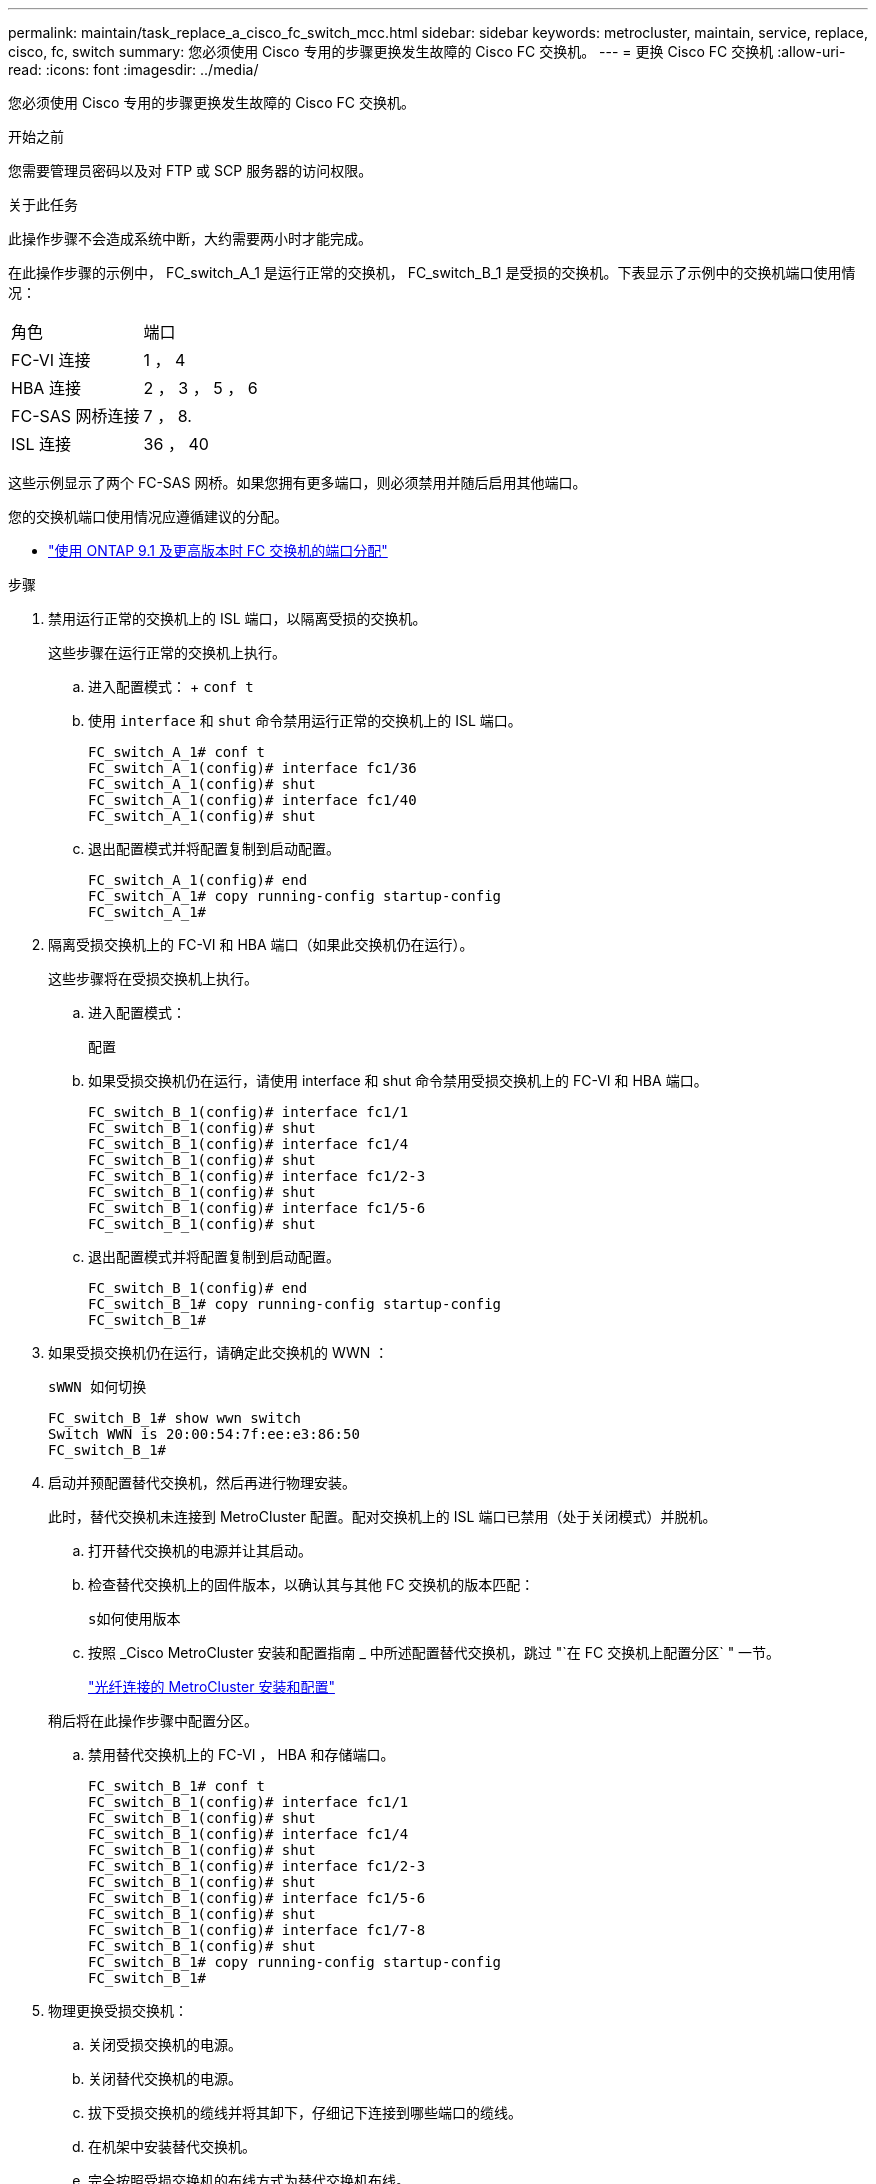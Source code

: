 ---
permalink: maintain/task_replace_a_cisco_fc_switch_mcc.html 
sidebar: sidebar 
keywords: metrocluster, maintain, service, replace, cisco, fc, switch 
summary: 您必须使用 Cisco 专用的步骤更换发生故障的 Cisco FC 交换机。 
---
= 更换 Cisco FC 交换机
:allow-uri-read: 
:icons: font
:imagesdir: ../media/


[role="lead"]
您必须使用 Cisco 专用的步骤更换发生故障的 Cisco FC 交换机。

.开始之前
您需要管理员密码以及对 FTP 或 SCP 服务器的访问权限。

.关于此任务
此操作步骤不会造成系统中断，大约需要两小时才能完成。

在此操作步骤的示例中， FC_switch_A_1 是运行正常的交换机， FC_switch_B_1 是受损的交换机。下表显示了示例中的交换机端口使用情况：

|===


| 角色 | 端口 


 a| 
FC-VI 连接
 a| 
1 ， 4



 a| 
HBA 连接
 a| 
2 ， 3 ， 5 ， 6



 a| 
FC-SAS 网桥连接
 a| 
7 ， 8.



 a| 
ISL 连接
 a| 
36 ， 40

|===
这些示例显示了两个 FC-SAS 网桥。如果您拥有更多端口，则必须禁用并随后启用其他端口。

您的交换机端口使用情况应遵循建议的分配。

* link:concept_port_assignments_for_fc_switches_when_using_ontap_9_1_and_later.html["使用 ONTAP 9.1 及更高版本时 FC 交换机的端口分配"]


.步骤
. 禁用运行正常的交换机上的 ISL 端口，以隔离受损的交换机。
+
这些步骤在运行正常的交换机上执行。

+
.. 进入配置模式： + `conf t`
.. 使用 `interface` 和 `shut` 命令禁用运行正常的交换机上的 ISL 端口。
+
[listing]
----
FC_switch_A_1# conf t
FC_switch_A_1(config)# interface fc1/36
FC_switch_A_1(config)# shut
FC_switch_A_1(config)# interface fc1/40
FC_switch_A_1(config)# shut
----
.. 退出配置模式并将配置复制到启动配置。
+
[listing]
----
FC_switch_A_1(config)# end
FC_switch_A_1# copy running-config startup-config
FC_switch_A_1#
----


. 隔离受损交换机上的 FC-VI 和 HBA 端口（如果此交换机仍在运行）。
+
这些步骤将在受损交换机上执行。

+
.. 进入配置模式：
+
`配置`

.. 如果受损交换机仍在运行，请使用 interface 和 shut 命令禁用受损交换机上的 FC-VI 和 HBA 端口。
+
[listing]
----
FC_switch_B_1(config)# interface fc1/1
FC_switch_B_1(config)# shut
FC_switch_B_1(config)# interface fc1/4
FC_switch_B_1(config)# shut
FC_switch_B_1(config)# interface fc1/2-3
FC_switch_B_1(config)# shut
FC_switch_B_1(config)# interface fc1/5-6
FC_switch_B_1(config)# shut
----
.. 退出配置模式并将配置复制到启动配置。
+
[listing]
----
FC_switch_B_1(config)# end
FC_switch_B_1# copy running-config startup-config
FC_switch_B_1#
----


. 如果受损交换机仍在运行，请确定此交换机的 WWN ：
+
`sWWN 如何切换`

+
[listing]
----
FC_switch_B_1# show wwn switch
Switch WWN is 20:00:54:7f:ee:e3:86:50
FC_switch_B_1#
----
. 启动并预配置替代交换机，然后再进行物理安装。
+
此时，替代交换机未连接到 MetroCluster 配置。配对交换机上的 ISL 端口已禁用（处于关闭模式）并脱机。

+
.. 打开替代交换机的电源并让其启动。
.. 检查替代交换机上的固件版本，以确认其与其他 FC 交换机的版本匹配：
+
`s如何使用版本`

.. 按照 _Cisco MetroCluster 安装和配置指南 _ 中所述配置替代交换机，跳过 "`在 FC 交换机上配置分区` " 一节。
+
link:../install-fc/index.html["光纤连接的 MetroCluster 安装和配置"]

+
稍后将在此操作步骤中配置分区。

.. 禁用替代交换机上的 FC-VI ， HBA 和存储端口。
+
[listing]
----
FC_switch_B_1# conf t
FC_switch_B_1(config)# interface fc1/1
FC_switch_B_1(config)# shut
FC_switch_B_1(config)# interface fc1/4
FC_switch_B_1(config)# shut
FC_switch_B_1(config)# interface fc1/2-3
FC_switch_B_1(config)# shut
FC_switch_B_1(config)# interface fc1/5-6
FC_switch_B_1(config)# shut
FC_switch_B_1(config)# interface fc1/7-8
FC_switch_B_1(config)# shut
FC_switch_B_1# copy running-config startup-config
FC_switch_B_1#
----


. 物理更换受损交换机：
+
.. 关闭受损交换机的电源。
.. 关闭替代交换机的电源。
.. 拔下受损交换机的缆线并将其卸下，仔细记下连接到哪些端口的缆线。
.. 在机架中安装替代交换机。
.. 完全按照受损交换机的布线方式为替代交换机布线。
.. 打开替代交换机的电源。


. 启用替代交换机上的 ISL 端口。
+
[listing]
----
FC_switch_B_1# conf t
FC_switch_B_1(config)# interface fc1/36
FC_switch_B_1(config)# no shut
FC_switch_B_1(config)# end
FC_switch_B_1# copy running-config startup-config
FC_switch_B_1(config)# interface fc1/40
FC_switch_B_1(config)# no shut
FC_switch_B_1(config)# end
FC_switch_B_1#
----
. 验证替代交换机上的 ISL 端口是否已启动：
+
`s如何使用接口简介`

. 调整替代交换机上的分区，使其与 MetroCluster 配置匹配：
+
.. 从运行正常的网络结构分发分区信息。
+
在此示例中， FC_switch_B_1 已被替换，分区信息从 FC_switch_A_1 中检索：

+
[listing]
----
FC_switch_A_1(config-zone)# zoneset distribute full vsan 10
FC_switch_A_1(config-zone)# zoneset distribute full vsan 20
FC_switch_A_1(config-zone)# end
----
.. 在替代交换机上，验证是否已从运行状况良好的交换机正确检索到分区信息：
+
`s如何分区`

+
[listing]
----
FC_switch_B_1# show zone
zone name FC-VI_Zone_1_10 vsan 10
  interface fc1/1 swwn 20:00:54:7f:ee:e3:86:50
  interface fc1/4 swwn 20:00:54:7f:ee:e3:86:50
  interface fc1/1 swwn 20:00:54:7f:ee:b8:24:c0
  interface fc1/4 swwn 20:00:54:7f:ee:b8:24:c0

zone name STOR_Zone_1_20_25A vsan 20
  interface fc1/2 swwn 20:00:54:7f:ee:e3:86:50
  interface fc1/3 swwn 20:00:54:7f:ee:e3:86:50
  interface fc1/5 swwn 20:00:54:7f:ee:e3:86:50
  interface fc1/6 swwn 20:00:54:7f:ee:e3:86:50
  interface fc1/2 swwn 20:00:54:7f:ee:b8:24:c0
  interface fc1/3 swwn 20:00:54:7f:ee:b8:24:c0
  interface fc1/5 swwn 20:00:54:7f:ee:b8:24:c0
  interface fc1/6 swwn 20:00:54:7f:ee:b8:24:c0

zone name STOR_Zone_1_20_25B vsan 20
  interface fc1/2 swwn 20:00:54:7f:ee:e3:86:50
  interface fc1/3 swwn 20:00:54:7f:ee:e3:86:50
  interface fc1/5 swwn 20:00:54:7f:ee:e3:86:50
  interface fc1/6 swwn 20:00:54:7f:ee:e3:86:50
  interface fc1/2 swwn 20:00:54:7f:ee:b8:24:c0
  interface fc1/3 swwn 20:00:54:7f:ee:b8:24:c0
  interface fc1/5 swwn 20:00:54:7f:ee:b8:24:c0
  interface fc1/6 swwn 20:00:54:7f:ee:b8:24:c0
FC_switch_B_1#
----
.. 查找交换机的 WWN 。
+
在此示例中，两个交换机 WWN 如下所示：

+
*** FC_switch_A_1 ： 20 ： 00 ： 54 ： 7f ： ee ： B8 ： 24 ： c0
*** FC_switch_B_1 ： 20 ： 00 ： 54 ： 7f ： ee ： c6 ： 80 ： 78




+
[listing]
----
FC_switch_B_1# show wwn switch
Switch WWN is 20:00:54:7f:ee:c6:80:78
FC_switch_B_1#

FC_switch_A_1# show wwn switch
Switch WWN is 20:00:54:7f:ee:b8:24:c0
FC_switch_A_1#
----
+
.. 删除不属于这两台交换机的交换机 WWN 的分区成员。
+
在此示例中，输出中的 "`no member interface` " 显示以下成员不与网络结构中任一交换机的交换机 WWN 关联，必须将其删除：

+
*** 分区名称 FC-VI_Zone_1_10 vsan 10
+
**** 接口 fc1/1 swwn 20 ： 00 ： 54 ： 7f ： ee ： e3 ： 86 ： 50
**** 接口 fc1/2 swwn 20 ： 00 ： 54 ： 7f ： ee ： e3 ： 86 ： 50


*** 分区名称 STOR_Zone_1_20_25 a vsan 20
+
**** 接口 fc1/5 swwn 20 ： 00 ： 54 ： 7f ： ee ： e3 ： 86 ： 50
**** 接口 fc1/8 swwn 20 ： 00 ： 54 ： 7f ： ee ： e3 ： 86 ： 50
**** 接口 fc1/9 swwn 20 ： 00 ： 54 ： 7f ： ee ： e3 ： 86 ： 50
**** 接口 fc1/10 swwn 20 ： 00 ： 54 ： 7f ： ee ： e3 ： 86 ： 50
**** 接口 fc1/11 swwn 20 ： 00 ： 54 ： 7f ： ee ： e3 ： 86 ： 50


*** 分区名称 STOR_Zone_1_20_25B vSAN 20
+
**** 接口 fc1/8 swwn 20 ： 00 ： 54 ： 7f ： ee ： e3 ： 86 ： 50
**** 接口 fc1/9 swwn 20 ： 00 ： 54 ： 7f ： ee ： e3 ： 86 ： 50
**** 接口 fc1/10 swwn 20 ： 00 ： 54 ： 7f ： ee ： e3 ： 86 ： 50
**** 接口 fc1/11 swwn 20 ： 00 ： 54 ： 7f ： ee ： e3 ： 86 ： 50 以下示例显示了这些接口的删除：
+
[listing]
----

 FC_switch_B_1# conf t
 FC_switch_B_1(config)# zone name FC-VI_Zone_1_10 vsan 10
 FC_switch_B_1(config-zone)# no member interface fc1/1 swwn 20:00:54:7f:ee:e3:86:50
 FC_switch_B_1(config-zone)# no member interface fc1/2 swwn 20:00:54:7f:ee:e3:86:50
 FC_switch_B_1(config-zone)# zone name STOR_Zone_1_20_25A vsan 20
 FC_switch_B_1(config-zone)# no member interface fc1/5 swwn 20:00:54:7f:ee:e3:86:50
 FC_switch_B_1(config-zone)# no member interface fc1/8 swwn 20:00:54:7f:ee:e3:86:50
 FC_switch_B_1(config-zone)# no member interface fc1/9 swwn 20:00:54:7f:ee:e3:86:50
 FC_switch_B_1(config-zone)# no member interface fc1/10 swwn 20:00:54:7f:ee:e3:86:50
 FC_switch_B_1(config-zone)# no member interface fc1/11 swwn 20:00:54:7f:ee:e3:86:50
 FC_switch_B_1(config-zone)# zone name STOR_Zone_1_20_25B vsan 20
 FC_switch_B_1(config-zone)# no member interface fc1/8 swwn 20:00:54:7f:ee:e3:86:50
 FC_switch_B_1(config-zone)# no member interface fc1/9 swwn 20:00:54:7f:ee:e3:86:50
 FC_switch_B_1(config-zone)# no member interface fc1/10 swwn 20:00:54:7f:ee:e3:86:50
 FC_switch_B_1(config-zone)# no member interface fc1/11 swwn 20:00:54:7f:ee:e3:86:50
 FC_switch_B_1(config-zone)# save running-config startup-config
 FC_switch_B_1(config-zone)# zoneset distribute full 10
 FC_switch_B_1(config-zone)# zoneset distribute full 20
 FC_switch_B_1(config-zone)# end
 FC_switch_B_1# copy running-config startup-config
----




.. 将替代交换机的端口添加到分区中。
+
更换用的交换机上的所有布线必须与受损交换机上的布线相同：

+
[listing]
----

 FC_switch_B_1# conf t
 FC_switch_B_1(config)# zone name FC-VI_Zone_1_10 vsan 10
 FC_switch_B_1(config-zone)# member interface fc1/1 swwn 20:00:54:7f:ee:c6:80:78
 FC_switch_B_1(config-zone)# member interface fc1/2 swwn 20:00:54:7f:ee:c6:80:78
 FC_switch_B_1(config-zone)# zone name STOR_Zone_1_20_25A vsan 20
 FC_switch_B_1(config-zone)# member interface fc1/5 swwn 20:00:54:7f:ee:c6:80:78
 FC_switch_B_1(config-zone)# member interface fc1/8 swwn 20:00:54:7f:ee:c6:80:78
 FC_switch_B_1(config-zone)# member interface fc1/9 swwn 20:00:54:7f:ee:c6:80:78
 FC_switch_B_1(config-zone)# member interface fc1/10 swwn 20:00:54:7f:ee:c6:80:78
 FC_switch_B_1(config-zone)# member interface fc1/11 swwn 20:00:54:7f:ee:c6:80:78
 FC_switch_B_1(config-zone)# zone name STOR_Zone_1_20_25B vsan 20
 FC_switch_B_1(config-zone)# member interface fc1/8 swwn 20:00:54:7f:ee:c6:80:78
 FC_switch_B_1(config-zone)# member interface fc1/9 swwn 20:00:54:7f:ee:c6:80:78
 FC_switch_B_1(config-zone)# member interface fc1/10 swwn 20:00:54:7f:ee:c6:80:78
 FC_switch_B_1(config-zone)# member interface fc1/11 swwn 20:00:54:7f:ee:c6:80:78
 FC_switch_B_1(config-zone)# save running-config startup-config
 FC_switch_B_1(config-zone)# zoneset distribute full 10
 FC_switch_B_1(config-zone)# zoneset distribute full 20
 FC_switch_B_1(config-zone)# end
 FC_switch_B_1# copy running-config startup-config
----
.. 验证分区配置是否正确：
+
`s如何分区`

+
以下示例输出显示了三个分区：

+
[listing]
----

 FC_switch_B_1# show zone
   zone name FC-VI_Zone_1_10 vsan 10
     interface fc1/1 swwn 20:00:54:7f:ee:c6:80:78
     interface fc1/2 swwn 20:00:54:7f:ee:c6:80:78
     interface fc1/1 swwn 20:00:54:7f:ee:b8:24:c0
     interface fc1/2 swwn 20:00:54:7f:ee:b8:24:c0

   zone name STOR_Zone_1_20_25A vsan 20
     interface fc1/5 swwn 20:00:54:7f:ee:c6:80:78
     interface fc1/8 swwn 20:00:54:7f:ee:c6:80:78
     interface fc1/9 swwn 20:00:54:7f:ee:c6:80:78
     interface fc1/10 swwn 20:00:54:7f:ee:c6:80:78
     interface fc1/11 swwn 20:00:54:7f:ee:c6:80:78
     interface fc1/8 swwn 20:00:54:7f:ee:b8:24:c0
     interface fc1/9 swwn 20:00:54:7f:ee:b8:24:c0
     interface fc1/10 swwn 20:00:54:7f:ee:b8:24:c0
     interface fc1/11 swwn 20:00:54:7f:ee:b8:24:c0

   zone name STOR_Zone_1_20_25B vsan 20
     interface fc1/8 swwn 20:00:54:7f:ee:c6:80:78
     interface fc1/9 swwn 20:00:54:7f:ee:c6:80:78
     interface fc1/10 swwn 20:00:54:7f:ee:c6:80:78
     interface fc1/11 swwn 20:00:54:7f:ee:c6:80:78
     interface fc1/5 swwn 20:00:54:7f:ee:b8:24:c0
     interface fc1/8 swwn 20:00:54:7f:ee:b8:24:c0
     interface fc1/9 swwn 20:00:54:7f:ee:b8:24:c0
     interface fc1/10 swwn 20:00:54:7f:ee:b8:24:c0
     interface fc1/11 swwn 20:00:54:7f:ee:b8:24:c0
 FC_switch_B_1#
----
.. 启用与存储和控制器的连接。
+
以下示例显示了端口使用情况：

+
[listing]
----
FC_switch_A_1# conf t
FC_switch_A_1(config)# interface fc1/1
FC_switch_A_1(config)# no shut
FC_switch_A_1(config)# interface fc1/4
FC_switch_A_1(config)# shut
FC_switch_A_1(config)# interface fc1/2-3
FC_switch_A_1(config)# shut
FC_switch_A_1(config)# interface fc1/5-6
FC_switch_A_1(config)# shut
FC_switch_A_1(config)# interface fc1/7-8
FC_switch_A_1(config)# shut
FC_switch_A_1# copy running-config startup-config
FC_switch_A_1#
----


. 在 ONTAP 中验证 MetroCluster 配置的运行情况：
+
.. 检查系统是否为多路径：
+
`node run -node _node-name_ sysconfig -a`

.. 检查两个集群上是否存在任何运行状况警报：
+
`s系统运行状况警报显示`

.. 确认 MetroCluster 配置以及操作模式是否正常：
+
`MetroCluster show`

.. 执行 MetroCluster 检查：
+
`MetroCluster check run`

.. 显示 MetroCluster 检查的结果：
+
MetroCluster check show`

.. 检查交换机上是否存在任何运行状况警报（如果存在）：
+
`s存储开关显示`

.. 运行 Config Advisor 。
+
https://mysupport.netapp.com/site/tools/tool-eula/activeiq-configadvisor["NetApp 下载： Config Advisor"]

.. 运行 Config Advisor 后，查看该工具的输出并按照输出中的建议解决发现的任何问题。



